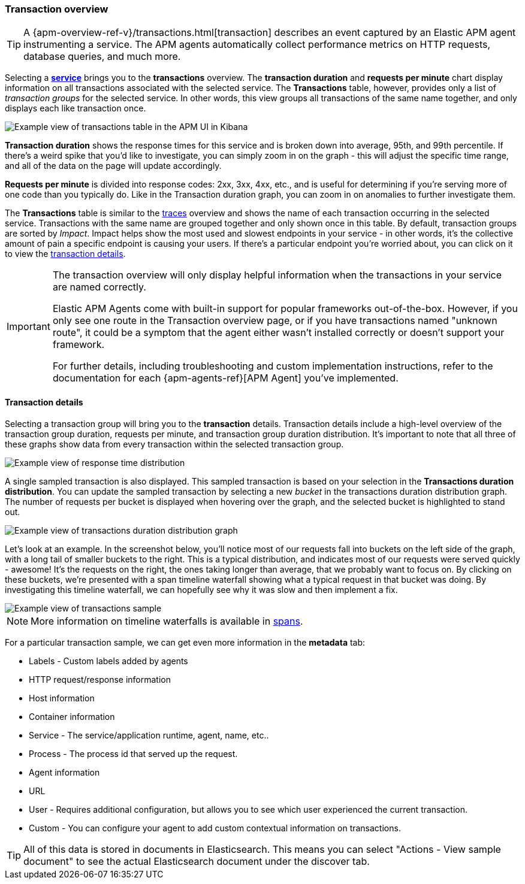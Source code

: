 [[transactions]]
=== Transaction overview

TIP: A {apm-overview-ref-v}/transactions.html[transaction] describes an event captured by an Elastic APM agent instrumenting a service.
The APM agents automatically collect performance metrics on HTTP requests, database queries, and much more.

Selecting a <<services,*service*>> brings you to the *transactions* overview.
The *transaction duration* and *requests per minute* chart display information on all transactions associated with the selected service.
The *Transactions* table, however, provides only a list of _transaction groups_ for the selected service.
In other words, this view groups all transactions of the same name together, and only displays each like transaction once.

[role="screenshot"]
image::apm/images/apm-transactions-overview.png[Example view of transactions table in the APM UI in Kibana]

*Transaction duration* shows the response times for this service and is broken down into average, 95th, and 99th percentile.
If there's a weird spike that you'd like to investigate,
you can simply zoom in on the graph - this will adjust the specific time range,
and all of the data on the page will update accordingly.

*Requests per minute* is divided into response codes: 2xx, 3xx, 4xx, etc.,
and is useful for determining if you're serving more of one code than you typically do.
Like in the Transaction duration graph, you can zoom in on anomalies to further investigate them.

The *Transactions* table is similar to the <<traces,traces>> overview and shows the name of each transaction occurring in the selected service.
Transactions with the same name are grouped together and only shown once in this table.
By default, transaction groups are sorted by _Impact_.
Impact helps show the most used and slowest endpoints in your service - in other words,
it's the collective amount of pain a specific endpoint is causing your users.
If there's a particular endpoint you're worried about, you can click on it to view the <<transaction-details, transaction details>>.

[IMPORTANT]
====
The transaction overview will only display helpful information when the transactions in your service are named correctly.

Elastic APM Agents come with built-in support for popular frameworks out-of-the-box.
However, if you only see one route in the Transaction overview page, or if you have transactions named "unknown route",
it could be a symptom that the agent either wasn't installed correctly or doesn't support your framework. 

For further details, including troubleshooting and custom implementation instructions,
refer to the documentation for each {apm-agents-ref}[APM Agent] you've implemented.
====

[[transaction-details]]
==== Transaction details

Selecting a transaction group will bring you to the *transaction* details.
Transaction details include a high-level overview of the transaction group duration,
requests per minute, and transaction group duration distribution.
It's important to note that all three of these graphs show data from every transaction within the selected transaction group. 

[role="screenshot"]
image::apm/images/apm-transaction-response-dist.png[Example view of response time distribution]

A single sampled transaction is also displayed.
This sampled transaction is based on your selection in the *Transactions duration distribution*.
You can update the sampled transaction by selecting a new _bucket_ in the transactions duration distribution graph.
The number of requests per bucket is displayed when hovering over the graph, and the selected bucket is highlighted to stand out.

[role="screenshot"]
image::apm/images/apm-transaction-duration-dist.png[Example view of transactions duration distribution graph]

Let's look at an example.
In the screenshot below,
you'll notice most of our requests fall into buckets on the left side of the graph,
with a long tail of smaller buckets to the right.
This is a typical distribution, and indicates most of our requests were served quickly - awesome!
It's the requests on the right, the ones taking longer than average, that we probably want to focus on.
By clicking on these buckets,
we're presented with a span timeline waterfall showing what a typical request in that bucket was doing.
By investigating this timeline waterfall, we can hopefully see why it was slow and then implement a fix.

[role="screenshot"]
image::apm/images/apm-transaction-sample.png[Example view of transactions sample]

NOTE: More information on timeline waterfalls is available in <<spans, spans>>.

For a particular transaction sample, we can get even more information in the *metadata* tab:

* Labels - Custom labels added by agents
* HTTP request/response information
* Host information
* Container information
* Service - The service/application runtime, agent, name, etc..
* Process - The process id that served up the request.
* Agent information
* URL
* User - Requires additional configuration, but allows you to see which user experienced the current transaction.
* Custom - You can configure your agent to add custom contextual information on transactions.

TIP: All of this data is stored in documents in Elasticsearch.
This means you can select "Actions - View sample document" to see the actual Elasticsearch document under the discover tab.